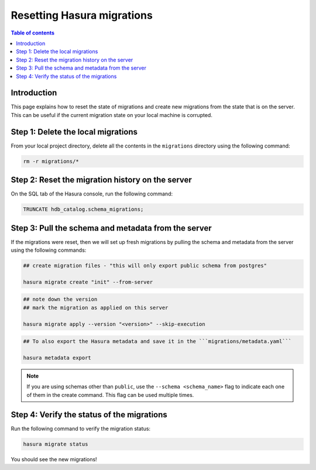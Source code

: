 .. meta::
   :description: Resetting Hasura migrations
   :keywords: hasura, docs, migration, reset migrations, clear migrations

.. _reset_migration:

Resetting Hasura migrations
===========================

.. contents:: Table of contents
  :backlinks: none
  :depth: 1
  :local:

Introduction
------------

This page explains how to reset the state of migrations and create new migrations from the state that is on the server. 
This can be useful if the current migration state on your local machine is corrupted.

Step 1: Delete the local migrations
-----------------------------------

From your local project directory, delete all the contents in the ``migrations`` directory using the following command:

.. code-block:: bash

   rm -r migrations/*

Step 2: Reset the migration history on the server
-------------------------------------------------

On the SQL tab of the Hasura console, run the following command:

.. code-block:: bash

   TRUNCATE hdb_catalog.schema_migrations;

Step 3: Pull the schema and metadata from the server
----------------------------------------------------

If the migrations were reset, then we will set up fresh migrations by pulling the schema and metadata from the server using the following commands:

.. code-block:: bash

   ## create migration files - "this will only export public schema from postgres"

   hasura migrate create "init" --from-server

.. code-block:: bash

   ## note down the version
   ## mark the migration as applied on this server
   
   hasura migrate apply --version "<version>" --skip-execution

.. code-block:: bash

   ## To also export the Hasura metadata and save it in the ```migrations/metadata.yaml```

   hasura metadata export   

.. note::

   If you are using schemas other than ``public``, use the ``--schema <schema_name>`` flag to indicate each one of them in the create command. This flag can be used multiple times.

Step 4: Verify the status of the migrations
-------------------------------------------

Run the following command to verify the migration status:

.. code-block:: bash

   hasura migrate status   

You should see the new migrations!  
